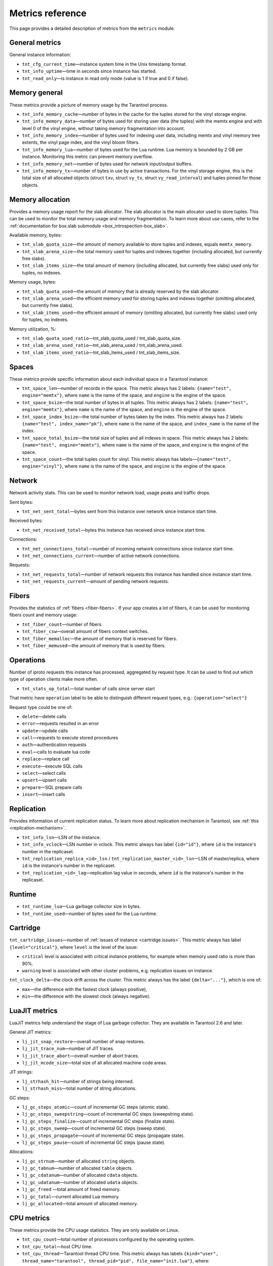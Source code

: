 .. _metrics-reference:

===============================================================================
Metrics reference
===============================================================================

This page provides a detailed description of metrics from the ``metrics`` module.

-------------------------------------------------------------------------------
General metrics
-------------------------------------------------------------------------------

General instance information:

* ``tnt_cfg_current_time``—instance system time in the Unix timestamp format.

* ``tnt_info_uptime``—time in seconds since instance has started.

* ``tnt_read_only``—is instance in read only mode (value is 1 if true and 0 if false).

.. _memory-general:

-------------------------------------------------------------------------------
Memory general
-------------------------------------------------------------------------------

These metrics provide a picture of memory usage by the Tarantool process.

* ``tnt_info_memory_cache``—number of
  bytes in the cache for the tuples stored for the vinyl storage engine.

* ``tnt_info_memory_data``—number of bytes used for storing user data (the tuples)
  with the memtx engine and with level 0 of the vinyl engine, without taking memory fragmentation into account.

* ``tnt_info_memory_index``—number of bytes used for indexing user data,
  including memtx and vinyl memory tree extents, the vinyl page index, and the vinyl bloom filters.

* ``tnt_info_memory_lua``—number of bytes used for the Lua runtime.
  Lua memory is bounded by 2 GB per instance. Monitoring this metric can prevent memory overflow.

* ``tnt_info_memory_net``—number of bytes used for network input/output buffers.

* ``tnt_info_memory_tx``—number of bytes in use by active transactions.
  For the vinyl storage engine, this is the total size of all allocated objects
  (struct ``txv``, struct ``vy_tx``, struct ``vy_read_interval``) and tuples pinned for those objects.

.. _memory-allocation:

-------------------------------------------------------------------------------
Memory allocation
-------------------------------------------------------------------------------

Provides a memory usage report for the slab allocator.
The slab allocator is the main allocator used to store tuples.
This can be used to monitor the total memory usage and memory fragmentation.
To learn more about use cases, refer to the
:ref:`documentation for box.slab submodule <box_introspection-box_slab>`.

Available memory, bytes:

* ``tnt_slab_quota_size``—the amount of memory available to store tuples and indexes, equals ``memtx_memory``.

* ``tnt_slab_arena_size``—the total memory used for tuples and indexes together (including allocated, but currently free slabs).

* ``tnt_slab_items_size``—the total amount of memory (including allocated, but currently free slabs) used only for tuples, no indexes.

Memory usage, bytes:

* ``tnt_slab_quota_used``—the amount of memory that is already reserved by the slab allocator.

* ``tnt_slab_arena_used``—the efficient memory used for storing tuples and indexes together (omitting allocated, but currently free slabs).

* ``tnt_slab_items_used``—the efficient amount of memory (omitting allocated, but currently free slabs) used only for tuples, no indexes.

Memory utilization, %:

* ``tnt_slab_quota_used_ratio``—tnt_slab_quota_used / tnt_slab_quota_size.

* ``tnt_slab_arena_used_ratio``—tnt_slab_arena_used / tnt_slab_arena_used.

* ``tnt_slab_items_used_ratio``—tnt_slab_items_used / tnt_slab_items_size.

.. _spaces:

-------------------------------------------------------------------------------
Spaces
-------------------------------------------------------------------------------

These metrics provide specific information about each individual space in a Tarantool instance:

* ``tnt_space_len``—number of records in the space.
  This metric always has 2 labels: ``{name="test", engine="memtx"}``,
  where ``name`` is the name of the space, and
  ``engine`` is the engine of the space.

* ``tnt_space_bsize``—the total number of bytes in all tuples.
  This metric always has 2 labels: ``{name="test", engine="memtx"}``,
  where ``name`` is the name of the space, and
  ``engine`` is the engine of the space.

* ``tnt_space_index_bsize``—the total number of bytes taken by the index.
  This metric always has 2 labels: ``{name="test", index_name="pk"}``,
  where ``name`` is the name of the space, and
  ``index_name`` is the name of the index.

* ``tnt_space_total_bsize``—the total size of tuples and all indexes in space.
  This metric always has 2 labels: ``{name="test", engine="memtx"}``,
  where ``name`` is the name of the space, and
  ``engine`` is the engine of the space.

* ``tnt_space_count``—the total tuples count for vinyl.
  This metric always has labels—``{name="test", engine="vinyl"}``,
  where ``name`` is the name of the space, and
  ``engine`` is the engine of the space.

.. _network:

-------------------------------------------------------------------------------
Network
-------------------------------------------------------------------------------

Network activity stats. This can be used to monitor network load, usage peaks and traffic drops.

Sent bytes:

* ``tnt_net_sent_total``—bytes sent from this instance over network since instance start time.

Received bytes:

* ``tnt_net_received_total``—bytes this instance has received since instance start time.

Connections:

* ``tnt_net_connections_total``—number of incoming network connections since instance start time.

* ``tnt_net_connections_current``—number of active network connections.

Requests:

* ``tnt_net_requests_total``—number of network requests this instance has handled since instance start time.

* ``tnt_net_requests_current``—amount of pending network requests.

.. _metrics-fibers:

-------------------------------------------------------------------------------
Fibers
-------------------------------------------------------------------------------

Provides the statistics of :ref:`fibers <fiber-fibers>`. If your app creates a lot of fibers, it can be used for monitoring
fibers count and memory usage:

* ``tnt_fiber_count``—number of fibers.

* ``tnt_fiber_csw``—overall amount of fibers context switches.

* ``tnt_fiber_memalloc``—the amount of memory that is reserved for fibers.

* ``tnt_fiber_memused``—the amount of memory that is used by fibers.

.. _metrics-operations:

-------------------------------------------------------------------------------
Operations
-------------------------------------------------------------------------------

Number of iproto requests this instance has processed, aggregated by request type.
It can be used to find out which type of operation clients make more often.

* ``tnt_stats_op_total``—total number of calls since server start

That metric have ``operation`` label to be able to distinguish different request types, e.g.:
``{operation="select"}``

Request type could be one of:

- ``delete``—delete calls
- ``error``—requests resulted in an error
- ``update``—update calls
- ``call``—requests to execute stored procedures
- ``auth``—authentication requests
- ``eval``—calls to evaluate lua code
- ``replace``—replace call
- ``execute``—execute SQL calls
- ``select``—select calls
- ``upsert``—upsert calls
- ``prepare``—SQL prepare calls
- ``insert``—insert calls

.. _metrics-replication:

-------------------------------------------------------------------------------
Replication
-------------------------------------------------------------------------------

Provides information of current replication status. To learn more about replication
mechanism in Tarantool, see :ref:`this <replication-mechanism>`.

* ``tnt_info_lsn``—LSN of the instance.

* ``tnt_info_vclock``—LSN number in vclock. This metric always has label ``{id="id"}``,
  where ``id`` is the instance's number in the replicaset.

* ``tnt_replication_replica_<id>_lsn`` / ``tnt_replication_master_<id>_lsn``—LSN of master/replica, where
  ``id`` is the instance's number in the replicaset.

* ``tnt_replication_<id>_lag``—replication lag value in seconds, where
  ``id`` is the instance's number in the replicaset.

.. _metrics-runtime:

-------------------------------------------------------------------------------
Runtime
-------------------------------------------------------------------------------

* ``tnt_runtime_lua``—Lua garbage collector size in bytes.

* ``tnt_runtime_used``—number of bytes used for the Lua runtime.

.. _metrics-cartridge:

-------------------------------------------------------------------------------
Cartridge
-------------------------------------------------------------------------------

``tnt_cartridge_issues``—number of
:ref:`issues of instance <cartridge.issues>`.
This metric always has label ``{level="critical"}``, where
``level`` is the level of the issue:

*   ``critical`` level is associated with critical
    instance problems, for example when memory used ratio is more than 90%.
*   ``warning`` level is associated with
    other cluster problems, e.g. replication issues on instance.


``tnt_clock_delta``—the clock drift across the cluster.
This metric always has the label ``{delta="..."}``, which is one of:

*   ``max``—the difference with the fastest clock (always positive),
*   ``min``—the difference with the slowest clock (always negative).
.. _metrics-luajit:

-------------------------------------------------------------------------------
LuaJIT metrics
-------------------------------------------------------------------------------

LuaJIT metrics help understand the stage of Lua garbage collector.
They are available in Tarantool 2.6 and later.

General JIT metrics:

* ``lj_jit_snap_restore``—overall number of snap restores.

* ``lj_jit_trace_num``—number of JIT traces.

* ``lj_jit_trace_abort``—overall number of abort traces.

* ``lj_jit_mcode_size``—total size of all allocated machine code areas.

JIT strings:

* ``lj_strhash_hit``—number of strings being interned.

* ``lj_strhash_miss``—total number of string allocations.

GC steps:

* ``lj_gc_steps_atomic``—count of incremental GC steps (atomic state).

* ``lj_gc_steps_sweepstring``—count of incremental GC steps (sweepstring state).

* ``lj_gc_steps_finalize``—count of incremental GC steps (finalize state).

* ``lj_gc_steps_sweep``—count of incremental GC steps (sweep state).

* ``lj_gc_steps_propagate``—count of incremental GC steps (propagate state).

* ``lj_gc_steps_pause``—count of incremental GC steps (pause state).

Allocations:

* ``lj_gc_strnum``—number of allocated ``string`` objects.

* ``lj_gc_tabnum``—number of allocated ``table`` objects.

* ``lj_gc_cdatanum``—number of allocated ``cdata`` objects.

* ``lj_gc_udatanum``—number of allocated ``udata`` objects.

* ``lj_gc_freed`` —total amount of freed memory.

* ``lj_gc_total``—current allocated Lua memory.

* ``lj_gc_allocated``—total amount of allocated memory.

.. _metrics-psutils:

-------------------------------------------------------------------------------
CPU metrics
-------------------------------------------------------------------------------

These metrics provide the CPU usage statistics.
They are only available on Linux.

* ``tnt_cpu_count``—total number of processors configured by the operating system.

* ``tnt_cpu_total``—host CPU time.

* ``tnt_cpu_thread``—Tarantool thread CPU time. This metric always has labels
  ``{kind="user", thread_name="tarantool", thread_pid="pid", file_name="init.lua"}``,
  where:

  *   ``kind`` can be either ``user`` or ``system``.
  *   ``thread_name`` is ``tarantool``, ``wal``, ``iproto``, or ``coio``.
  *   ``file_name`` is the entrypoint file name, for example, ``init.lua``.

There are also the following cross-platform metrics obtained using the call ``getrusage()``

* ``tnt_cpu_user_time`` - Tarantool CPU user time.
* ``tnt_cpu_system_time`` - Tarantool CPU system time.

.. _metrics-vinyl:

-------------------------------------------------------------------------------
Vinyl
-------------------------------------------------------------------------------

Vinyl metrics provide the :ref:`vinyl engine <engines-vinyl>` statistics.

**Disk**

The disk metrics are used to monitor the overall data size on disk.

*   ``tnt_vinyl_disk_data_size``—the amount of data stored in the ``.run`` files
    located in the :ref:`vinyl_dir <cfg_basic-vinyl_dir>` directory, bytes.

*   ``tnt_vinyl_disk_index_size``—the amount of data stored in the ``.index`` files
    located in the :ref:`vinyl_dir <cfg_basic-vinyl_dir>` directory, bytes.

.. _metrics-vinyl-regulator:

**Regulator**

The vinyl regulator decides when to take the disk IO actions.
It groups activities in batches so that they will be more consistent and
efficient.

*   ``tnt_vinyl_regulator_dump_bandwidth``—the estimated average rate of taking
    dumps, bytes per second. Initially, the rate value is 10485760
    (10 megabytes per second) and being recalculated depending on the the actual
    rate. Only significant dumps that are larger than one megabyte are used for
    the estimate.

*   ``tnt_vinyl_regulator_write_rate``—the actual average rate of performing the
    write operations, bytes per second. The rate is calculated as
    a 5-second moving average. If the metric value is gradually going down,
    this can indicate some disk issues.

*   ``tnt_vinyl_regulator_rate_limit``—the write rate limit, bytes per second.
    The regulator imposes the limit on transactions based on the observed
    dump/compaction performance. If the metric value is down to approximately
    10^5, this indicates issues with the disk or the :ref:`scheduler <metrics-vinyl-scheduler>`.

*   ``tnt_vinyl_regulator_dump_watermark``—the maximum amount of memory used
    for in-memory storing of a vinyl LSM tree, bytes. When accessing this
    maximum, the dumping must occur. For details, see :ref:`engines-algorithm_filling_lsm`.
    The value is slightly smaller than the amount of memory allocated
    for vinyl trees, which is the :ref:`vinyl_memory <cfg_storage-vinyl_memory>`
    parameter.

**Transactional activity**

*   ``tnt_vinyl_tx_commit``—the counter of commits (successful transaction ends).
    It includes implicit commits: for example, any insert operation causes a
    commit unless it is within a
    :doc:`/reference/reference_lua/box_txn_management/begin`–:doc:`/reference/reference_lua/box_txn_management/commit`
    block.

*   ``tnt_vinyl_tx_rollback``—the counter of rollbacks (unsuccessful transaction
    ends). This is not merely a count of explicit :doc:`/reference/reference_lua/box_txn_management/rollback`
    requests—it includes requests that ended with errors.

*   ``tnt_vinyl_tx_conflict``—the counter of conflicts that caused transactions
    to roll back. The ratio ``tnt_vinyl_tx_conflict / tnt_vinyl_tx_commit``
    above 5% indicates that vinyl is not healthy. At this moment you'll probably
    see a lot of other problems with vinyl.

*   ``tnt_vinyl_tx_read_views``—the current number of read views, that is, transactions
    entered a read-only state to avoid conflict temporarily. Usually the value
    is ``0``. If it stays non-zero for a long time, it indicates of a memory leak.

**Memory**

These metrics show the state memory areas used by vinyl for caches and write
buffers.

*   ``tnt_vinyl_memory_tuple_cache``—the amount of memory that is being used
    for storing tuples (data), bytes.

*   ``tnt_vinyl_memory_level0``—the "level 0" (L0) memory area, bytes.
    L0 is the area that vinyl can use for in-memory storage of an LSM tree.
    By monitoring the metric, you can see when L0 is getting close to its
    maximum (``tnt_vinyl_regulator_dump_watermark``) at which a dump will be
    taken. You can expect L0 = 0 immediately after the dump operation is
    completed.

*   ``tnt_vinyl_memory_page_index``—the amount of memory that is being used
    for storing indexes, bytes. If the metric value is close to :ref:`vinyl_memory <cfg_storage-vinyl_memory>`,
    this indicates the incorrectly chosen :ref:`vinyl_page_size <cfg_storage-vinyl_page_size>`.

*   ``tnt_vinyl_memory_bloom_filter``—the amount of memory used by
    :ref:`bloom filters <vinyl-lsm_disadvantages_compression_bloom_filters>`,
    bytes.

.. _metrics-vinyl-scheduler:

**Scheduler**

The vinyl scheduler invokes the :ref:`regulator <metrics-vinyl-regulator>` and
updates the related variables. This happens once per second.

*   ``tnt_vinyl_scheduler_tasks``—the number of the scheduler dump/compaction
    tasks. The metric always has label ``{status = <status_value>}``
    where ``<status_value>`` can be:

    *   ``inprogress`` for currently running tasks
    *   ``completed`` for successfully completed tasks
    *   ``failed`` for tasks aborted due to errors.

*   ``tnt_vinyl_scheduler_dump_time``—total time spent by all worker threads
    performing dumps, seconds.

*   ``tnt_vinyl_scheduler_dump_count``—the counter of dumps completed.

